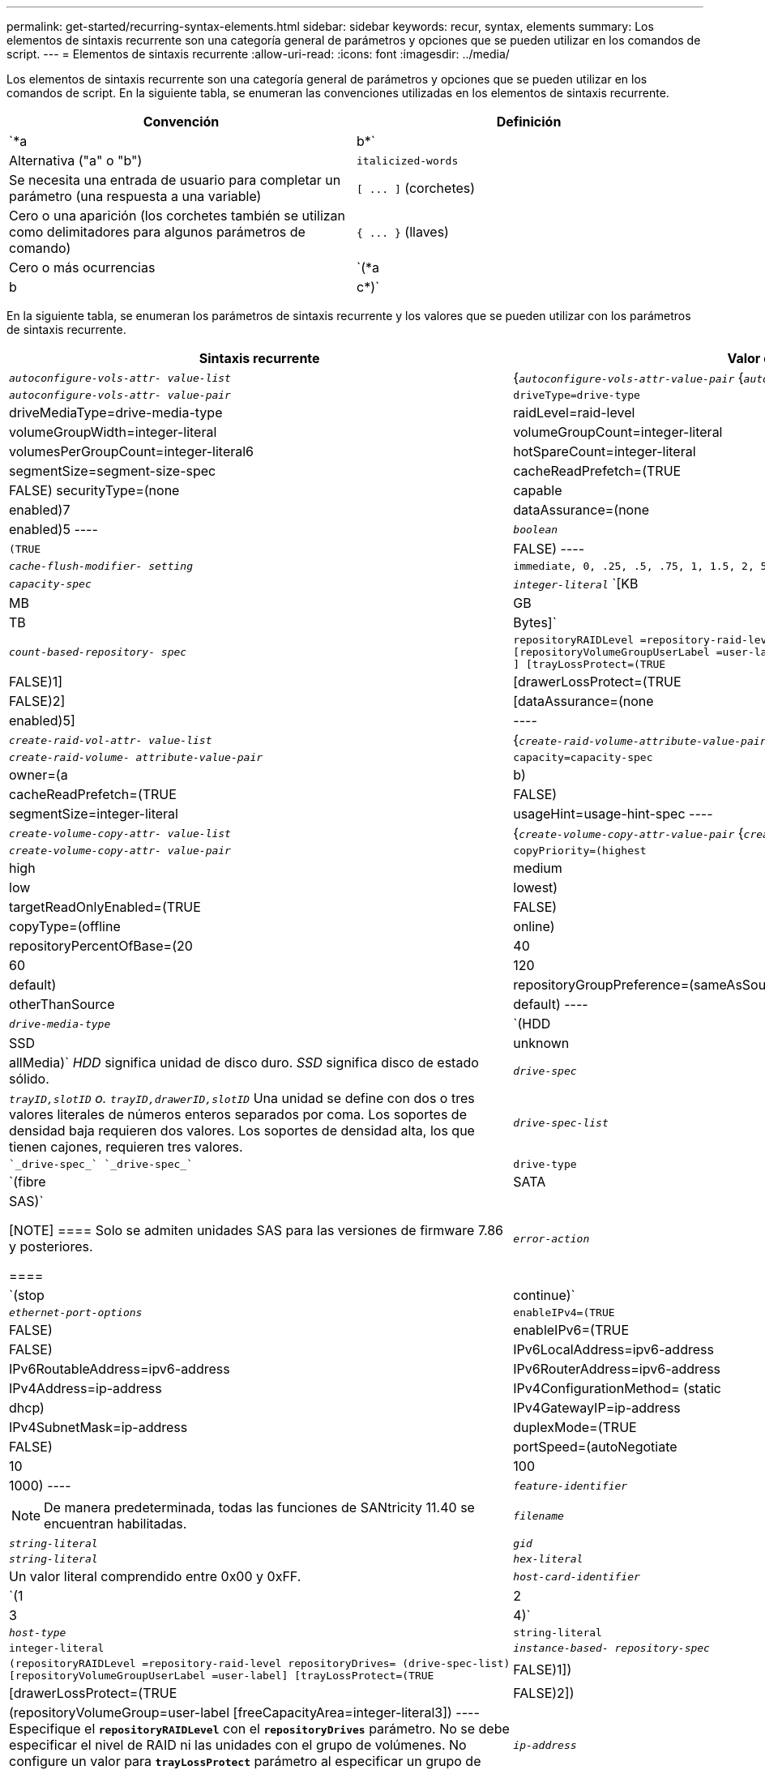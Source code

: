---
permalink: get-started/recurring-syntax-elements.html 
sidebar: sidebar 
keywords: recur, syntax, elements 
summary: Los elementos de sintaxis recurrente son una categoría general de parámetros y opciones que se pueden utilizar en los comandos de script. 
---
= Elementos de sintaxis recurrente
:allow-uri-read: 
:icons: font
:imagesdir: ../media/


[role="lead"]
Los elementos de sintaxis recurrente son una categoría general de parámetros y opciones que se pueden utilizar en los comandos de script. En la siguiente tabla, se enumeran las convenciones utilizadas en los elementos de sintaxis recurrente.

[cols="2*"]
|===
| Convención | Definición 


 a| 
`*a | b*`
 a| 
Alternativa ("a" o "b")



 a| 
`italicized-words`
 a| 
Se necesita una entrada de usuario para completar un parámetro (una respuesta a una variable)



 a| 
`+[ ... ]+` (corchetes)
 a| 
Cero o una aparición (los corchetes también se utilizan como delimitadores para algunos parámetros de comando)



 a| 
`+{ ... }+` (llaves)
 a| 
Cero o más ocurrencias



 a| 
`(*a | b | c*)`
 a| 
Se debe elegir solo una de las alternativas

|===
En la siguiente tabla, se enumeran los parámetros de sintaxis recurrente y los valores que se pueden utilizar con los parámetros de sintaxis recurrente.

[cols="2*"]
|===
| Sintaxis recurrente | Valor de sintaxis 


 a| 
`_autoconfigure-vols-attr- value-list_`
 a| 
{`_autoconfigure-vols-attr-value-pair_` {`_autoconfigure-vols-attr-value-pair_`}



 a| 
`_autoconfigure-vols-attr- value-pair_`
 a| 
[listing]
----
driveType=drive-type | driveMediaType=drive-media-type |
raidLevel=raid-level | volumeGroupWidth=integer-literal |
volumeGroupCount=integer-literal | volumesPerGroupCount=integer-literal6|
hotSpareCount=integer-literal | segmentSize=segment-size-spec | cacheReadPrefetch=(TRUE | FALSE)
securityType=(none | capable | enabled)7| dataAssurance=(none | enabled)5
----


 a| 
`_boolean_`
 a| 
[listing]
----
(TRUE | FALSE)
----


 a| 
`_cache-flush-modifier- setting_`
 a| 
[listing]
----
immediate, 0, .25, .5, .75, 1, 1.5, 2, 5, 10, 20, 60, 120, 300, 1200, 3600, infinite
----


 a| 
`_capacity-spec_`
 a| 
`_integer-literal_` `[KB | MB | GB | TB | Bytes]`



 a| 
`_count-based-repository- spec_`
 a| 
[listing]
----
repositoryRAIDLevel =repository-raid-level repositoryDriveCount=integer-literal
[repositoryVolumeGroupUserLabel =user-label] [driveType=drive-type4
] [trayLossProtect=(TRUE | FALSE)1] | [drawerLossProtect=(TRUE | FALSE)2] |
[dataAssurance=(none | enabled)5] |
----


 a| 
`_create-raid-vol-attr- value-list_`
 a| 
{`_create-raid-volume-attribute-value-pair_` {`_create-raid-volume-attribute-value-pair_`}



 a| 
`_create-raid-volume- attribute-value-pair_`
 a| 
[listing]
----
capacity=capacity-spec | owner=(a | b) |
cacheReadPrefetch=(TRUE | FALSE) | segmentSize=integer-literal |
usageHint=usage-hint-spec
----


 a| 
`_create-volume-copy-attr- value-list_`
 a| 
{`_create-volume-copy-attr-value-pair_` {`_create-volume-copy-attr-value-pair_`}



 a| 
`_create-volume-copy-attr- value-pair_`
 a| 
[listing]
----
copyPriority=(highest | high | medium | low | lowest) |
targetReadOnlyEnabled=(TRUE | FALSE) | copyType=(offline | online) |
repositoryPercentOfBase=(20 | 40 | 60 | 120 | default) |
repositoryGroupPreference=(sameAsSource | otherThanSource | default)
----


 a| 
`_drive-media-type_`
 a| 
`(HDD | SSD | unknown | allMedia)` _HDD_ significa unidad de disco duro. _SSD_ significa disco de estado sólido.



 a| 
`_drive-spec_`
 a| 
`_trayID,slotID` o. `trayID,drawerID,slotID_` Una unidad se define con dos o tres valores literales de números enteros separados por coma. Los soportes de densidad baja requieren dos valores. Los soportes de densidad alta, los que tienen cajones, requieren tres valores.



 a| 
`_drive-spec-list_`
 a| 
 `_drive-spec_` `_drive-spec_`



 a| 
`drive-type`
 a| 
`(fibre | SATA | SAS)`

[NOTE]
====
Solo se admiten unidades SAS para las versiones de firmware 7.86 y posteriores.

====


 a| 
`_error-action_`
 a| 
`(stop | continue)`



 a| 
`_ethernet-port-options_`
 a| 
[listing]
----
enableIPv4=(TRUE | FALSE) | enableIPv6=(TRUE | FALSE) |
IPv6LocalAddress=ipv6-address | IPv6RoutableAddress=ipv6-address |
IPv6RouterAddress=ipv6-address | IPv4Address=ip-address |
IPv4ConfigurationMethod= (static | dhcp) | IPv4GatewayIP=ip-address |
IPv4SubnetMask=ip-address | duplexMode=(TRUE | FALSE) | portSpeed=(autoNegotiate | 10 | 100 |
1000)
----


 a| 
`_feature-identifier_`
 a| 
[NOTE]
====
De manera predeterminada, todas las funciones de SANtricity 11.40 se encuentran habilitadas.

====


 a| 
`_filename_`
 a| 
`_string-literal_`



 a| 
`_gid_`
 a| 
`_string-literal_`



 a| 
`_hex-literal_`
 a| 
Un valor literal comprendido entre 0x00 y 0xFF.



 a| 
`_host-card-identifier_`
 a| 
`(1 | 2 | 3 | 4)`



 a| 
`_host-type_`
 a| 
`string-literal`| `integer-literal`



 a| 
`_instance-based- repository-spec_`
 a| 
[listing]
----
(repositoryRAIDLevel =repository-raid-level repositoryDrives= (drive-spec-list)
[repositoryVolumeGroupUserLabel =user-label] [trayLossProtect=(TRUE | FALSE)1]) |
[drawerLossProtect=(TRUE | FALSE)2]) | (repositoryVolumeGroup=user-label
[freeCapacityArea=integer-literal3])
----
Especifique el `*repositoryRAIDLevel*` con el `*repositoryDrives*` parámetro. No se debe especificar el nivel de RAID ni las unidades con el grupo de volúmenes. No configure un valor para `*trayLossProtect*` parámetro al especificar un grupo de volúmenes.



 a| 
`_ip-address_`
 a| 
`*(0-255).(0-255).(0-255).(0-255)*`



 a| 
`_ipv6-address_`
 a| 
`*(0-FFFF):(0-FFFF):(0-FFFF):(0-FFFF): (0-FFFF):(0-FFFF):(0-FFFF):(0-FFFF)*`

Se deben introducir los 32 caracteres hexadecimales.



 a| 
`_iscsi-host-port_`
 a| 
[listing]
----
(1 | 2 | 3 | 4)
----
El número de puerto de host puede ser 2, 3 o 4, según el tipo de controladora que se esté usando.



 a| 
`_iscsi-host-port-options_`
 a| 
[listing]
----
IPv4Address=ip-address | IPv6LocalAddress=ipv6-address |
IPv6RoutableAddress=ipv6-address | IPv6RouterAddress=ipv6-address |
enableIPv4=(TRUE | FALSE) | enableIPv6=(TRUE | FALSE) | enableIPv4Priority=(TRUE | FALSE) |
enableIPv6Priority=(TRUE | FALSE) | IPv4ConfigurationMethod=(static | dhcp) |
IPv6ConfigurationMethod= (static | auto) | IPv4GatewayIP=ip-address |
IPv6HopLimit=integer | IPv6NdDetectDuplicateAddress=integer |
IPv6NdReachableTime=time-interval | IPv6NdRetransmitTime=time-interval |
IPv6NdTimeOut=time-interval | IPv4Priority=integer |
IPv6Priority=integer | IPv4SubnetMask=ip-address |
IPv4VlanId=integer | IPv6VlanId=integer |
maxFramePayload=integer | tcpListeningPort=tcp-port-id |
portSpeed=(autoNegotiate | 1 | 10)
----


 a| 
`_iscsiSession_`
 a| 
[listing]
----
[session-identifier]
----


 a| 
`_nvsram-offset_`
 a| 
`_hex-literal_`



 a| 
`_nvsramBitSetting_`
 a| 
`_nvsram-mask, nvsram-value_` = `_0xhexadecimal, 0xhexadecimal_` | `_integer-literal_`

La `_0xhexadecimal_` El valor suele ser un valor entre 0x00 y 0xFF.



 a| 
`_nvsramByteSetting_`
 a| 
`_nvsram-value_` = `_0xhexadecimal_` | `_integer-literal_`

La `0xhexadecimal` El valor suele ser un valor entre 0x00 y 0xFF.



 a| 
`_portID_`
 a| 
[listing]
----
(0-127)
----


 a| 
`_raid-level_`
 a| 
[listing]
----
(0 | 1 | 3 | 5 | 6)
----


 a| 
`_recover-raid-volume-attr- value-list_`
 a| 
{`_recover-raid-volume-attr-value-pair_` {`_recover-raid-volume-attr-value-pair_`}



 a| 
`_recover-raid-volume-attr- value-pair_`
 a| 
[listing]
----
owner=(a|b) |cacheReadPrefetch=(TRUE | FALSE) | dataAssurance=(none | enabled)
----


 a| 
`_repository-raid-level_`
 a| 
[listing]
----
(1 | 3 | 5 | 6)
----


 a| 
`_repository-spec_`
 a| 
`instance-based-repository-spec` | `count-based-repository-spec`



 a| 
`_segment-size-spec_`
 a| 
`_integer-literal_` - todas las capacidades se encuentran en la base 2.



 a| 
`_serial-number_`
 a| 
[listing]
----
string-literal
----


 a| 
`_slotID_`
 a| 
En el caso de los soportes de unidades de gran capacidad, es necesario indicar los valores de ID de soporte, ID de cajón e ID de ranura correspondientes a la unidad. En el caso de los soportes de unidades de baja capacidad, es necesario indicar los valores de ID de soporte e ID de ranura correspondientes a la unidad. Los valores de ID de soporte son `0` para `99`. Los valores de ID de cajón son `1` para `5`.

El valor máximo de ID de ranura es 24. Los valores de ID de ranura comienzan con 0 o 1, según el modelo de soporte.

Los valores de ID de soporte, de cajón y de ranura deben escribirse entre corchetes ([ ]).

[listing]
----
(drive=\(trayID,[drawerID,]slotID\)|
drives=\(trayID1,[drawerID1,]slotID1 ... trayIDn,[drawerIDn,]slotIDn\) )
----


 a| 
`_test-devices_`
 a| 
[listing]
----
controller=(a|b)
esms=(esm-spec-list)drives=(drive-spec-list)
----


 a| 
`_test-devices-list_`
 a| 
{`_test-devices_` {`_test-devices_`}



 a| 
`_time-zone-spec_`
 a| 
[listing]
----
(GMT+HH:MM | GMT-HH:MM) [dayLightSaving=HH:MM]
----


 a| 
`_trayID-list_`
 a| 
{`_trayID_` {`_trayID_`}



 a| 
`_usage-hint-spec_`
 a| 
[listing]
----
usageHint=(multiMedia | database | fileSystem)
----
La controladora utiliza el Consejo de uso o las características de I/o esperadas del volumen para indicar un tamaño de segmento de volumen predeterminado adecuado y la captura previa de lectura de caché dinámica. En el caso de los sistemas de archivos y las bases de datos, se utiliza un tamaño de segmento de 128 KB. En el caso de los archivos multimedia, se utiliza un tamaño de segmento de 256 KB. Los tres consejos de uso habilitan la captura previa de lectura de caché dinámica.



 a| 
`_user-label_`
 a| 
`_string-literal_`

Los caracteres válidos son los alfanuméricos, el guion y el guion bajo.



 a| 
`_user-label-list_`
 a| 
{`_user-label_` {`_user-label_`}



 a| 
`_volumeGroup-number_`
 a| 
`_integer-literal_`



 a| 
`_wwID_`
 a| 
`_string-literal_`

|===
1para que la protección contra pérdida de soporte funcione, la configuración debe respetar las siguientes directrices:

[cols="3*"]
|===
| Nivel | Criterios para la protección contra pérdida de soporte | Cantidad mínima requerida de bandejas 


 a| 
Pool de discos
 a| 
El pool de discos consta de dos unidades como máximo en un solo soporte
 a| 
6



 a| 
RAID 6
 a| 
El grupo de volúmenes consta de dos unidades como máximo en un solo soporte
 a| 
3



 a| 
RAID 3 o RAID 5
 a| 
Cada unidad del grupo de volúmenes se encuentra en un soporte aparte
 a| 
3



 a| 
RAID 1
 a| 
Cada unidad de una pareja RAID 1 se debe ubicar en un soporte aparte
 a| 
2



 a| 
RAID 0
 a| 
No puede contar con protección contra pérdida de soporte.
 a| 
No aplicable

|===
2para que la protección contra pérdida de cajón funcione, la configuración debe respetar las siguientes directrices:

[cols="3*"]
|===
| Nivel | Criterios para la protección contra pérdida de cajón | Cantidad mínima requerida de cajones 


 a| 
Pool de discos
 a| 
El pool incluye las unidades de los cinco cajones y existe la misma cantidad de unidades por cajón. Un soporte de 60 unidades puede brindar protección contra pérdida de cajón cuando el pool de discos consta de 15, 20, 25, 30, 35, 40, 45, 50, 55 o 60 unidades.
 a| 
5



 a| 
RAID 6
 a| 
El grupo de volúmenes consta de dos unidades como máximo en un solo cajón.
 a| 
3



 a| 
RAID 3 o RAID 5
 a| 
Cada unidad del grupo de volúmenes se encuentra en un cajón aparte.
 a| 
3



 a| 
RAID 1
 a| 
Cada unidad de una pareja reflejada se debe ubicar en un cajón aparte.
 a| 
2



 a| 
RAID 0
 a| 
No puede contar con protección contra pérdida de cajón.
 a| 
No aplicable

|===
Si un grupo de volúmenes se extiende por varios soportes en la configuración de la cabina de almacenamiento, se debe comprobar que la configuración para la protección contra pérdida de cajón funcione con la configuración para la protección contra pérdida de soporte. Es posible contar con protección contra pérdida de cajón sin protección contra pérdida de soporte. No es posible contar con protección contra pérdida de soporte sin protección contra pérdida de cajón. Si la `*trayLossProtect*` y la `*drawerLossProtect*` no están configurados en el mismo valor, la cabina de almacenamiento muestra un mensaje de error y no se creará la configuración de la cabina de almacenamiento.

3 para determinar si existe un área de capacidad libre, ejecute el `show volumeGroup` comando.

4 la unidad predeterminada (tipo de unidad) es `SAS`.

La `*driveType*` no es necesario parámetro si la cabina de almacenamiento contiene un solo tipo de unidad. Si utiliza la `*driveType*` parámetro, también debe usar el `*hotSpareCount*` y la `*volumeGroupWidth*` parámetro.

5 la `*dataAssurance*` El parámetro se relaciona con la función de garantía de datos (DA).

La función Data Assurance (DA) mejora la integridad de los datos en todo el sistema de almacenamiento. DA permite a la cabina de almacenamiento comprobar si se producen errores cuando se transfieren datos entre hosts y unidades. Si esta función está habilitada, la cabina de almacenamiento añade códigos de comprobación de errores (también conocidos como comprobaciones de redundancia cíclicas o CRC) a cada bloque de datos del volumen. Una vez movido un bloque de datos, la cabina de almacenamiento utiliza estos códigos de CRC para determinar si se produjeron errores durante la transmisión. Los datos posiblemente dañados no se escriben en el disco ni se vuelven a transferir al host.

Si desea usar la función DA, comience con un pool o grupo de volúmenes que solo incluya unidades que sean compatibles con DA. A continuación, cree volúmenes compatibles con DA. Por último, asigne estos volúmenes compatibles con DA al host por medio de una interfaz de I/o compatible con DA. Las interfaces de I/o compatibles con DA son Fibre Channel, SAS e Iser over InfiniBand (extensiones iSCSI para RDMA/IB). ISCSI sobre Ethernet o SRP over InfiniBand no admiten LA función DA.

[NOTE]
====
Cuando todo el hardware necesario y la interfaz de I/o son compatibles CON DA, puede configurar la `*dataAssurance*` parámetro a. `enabled` Y luego usar DA con ciertas operaciones. Por ejemplo, es posible crear un grupo de volúmenes que incluya unidades compatibles con DA y, luego, crear un volumen dentro de ese grupo que tenga la función DA habilitada. Otras operaciones que usan volúmenes con la función DA habilitada tienen opciones para admitir la función DA.

====
6 la `*volumesPerGroupCount*` parámetro es la cantidad de volúmenes de capacidad equivalente por grupo de volúmenes.

7 la `*securityType*` el parámetro permite especificar la configuración de seguridad para el grupo de volúmenes que se va a crear. Todos los volúmenes se establecen en la configuración de seguridad seleccionada. Algunas de las opciones disponibles para establecer la configuración de seguridad son:

* `none` -- el grupo de volúmenes no es seguro.
* `capable` -- el grupo de volúmenes es compatible con la función de seguridad, pero no tiene la seguridad habilitada.
* `enabled` -- el grupo de volúmenes tiene la función de seguridad habilitada.


[NOTE]
====
Se debe crear una clave de seguridad para la cabina de almacenamiento si desea establecer `*securityType=enabled*`. (Para crear una clave de seguridad de la cabina de almacenamiento, utilice `create storageArray securityKey` ).

====